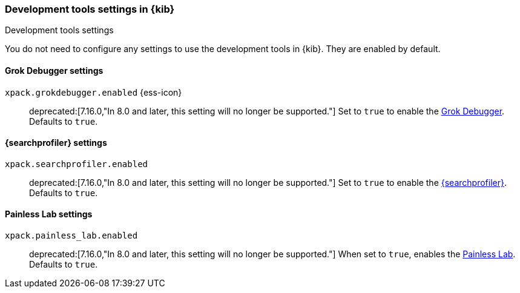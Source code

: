 [role="xpack"]
[[dev-settings-kb]]
=== Development tools settings in {kib}
++++
<titleabbrev>Development tools settings</titleabbrev>
++++

You do not need to configure any settings to use the development tools in {kib}.
They are enabled by default.

[float]
[[grok-settings]]
==== Grok Debugger settings

`xpack.grokdebugger.enabled` {ess-icon}::
deprecated:[7.16.0,"In 8.0 and later, this setting will no longer be supported."]
Set to `true` to enable the <<xpack-grokdebugger,Grok Debugger>>. Defaults to `true`.


[float]
[[profiler-settings]]
==== {searchprofiler} settings

`xpack.searchprofiler.enabled`::
deprecated:[7.16.0,"In 8.0 and later, this setting will no longer be supported."]
Set to `true` to enable the <<xpack-profiler,{searchprofiler}>>. Defaults to `true`.

[float]
[[painless_lab-settings]]
==== Painless Lab settings

`xpack.painless_lab.enabled`::
deprecated:[7.16.0,"In 8.0 and later, this setting will no longer be supported."]
When set to `true`, enables the <<painlesslab, Painless Lab>>. Defaults to `true`.
